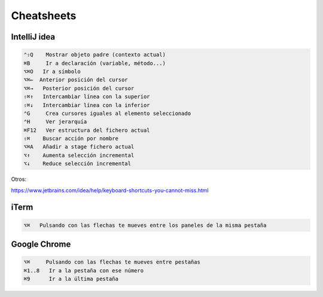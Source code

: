 Cheatsheets
===========


IntelliJ idea
-------------

.. code-block:: shell

     ⌃⇧Q    Mostrar objeto padre (contexto actual)
     ⌘B     Ir a declaración (variable, método...)
     ⌥⌘O   Ir a símbolo
     ⌥⌘←  Anterior posición del cursor
     ⌥⌘→   Posterior posición del cursor
     ⇧⌘↑   Intercambiar línea con la superior
     ⇧⌘↓   Intercambiar línea con la inferior
     ⌃G     Crea cursores iguales al elemento seleccionado
     ⌃H     Ver jerarquía
     ⌘F12   Ver estructura del fichero actual
     ⇧⌘    Buscar acción por nombre
     ⌥⌘A   Añadir a stage fichero actual
     ⌥↑    Aumenta selección incremental
     ⌥↓    Reduce selección incremental


Otros:

https://www.jetbrains.com/idea/help/keyboard-shortcuts-you-cannot-miss.html


iTerm
-----

.. code-block:: shell

     ⌥⌘   Pulsando con las flechas te mueves entre los paneles de la misma pestaña


Google Chrome
-------------

.. code-block:: shell

     ⌥⌘     Pulsando con las flechas te mueves entre pestañas
     ⌘1..8   Ir a la pestaña con ese número
     ⌘9      Ir a la última pestaña
